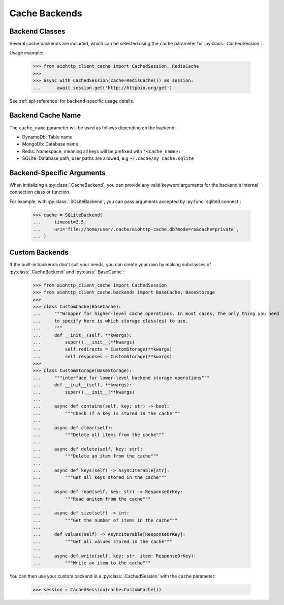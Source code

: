 .. _backends:

Cache Backends
--------------

Backend Classes
~~~~~~~~~~~~~~~
Several cache backends are included, which can be selected using the ``cache`` parameter for
:py:class:`.CachedSession`:

.. autosummary::
    :nosignatures:

    aiohttp_client_cache.backends.base.CacheBackend
    aiohttp_client_cache.backends.dynamodb.DynamoDBBackend
    aiohttp_client_cache.backends.mongo.MongoDBBackend
    aiohttp_client_cache.backends.redis.RedisBackend
    aiohttp_client_cache.backends.sqlite.SQLiteBackend

Usage example:

    >>> from aiohttp_client_cache import CachedSession, RedisCache
    >>>
    >>> async with CachedSession(cache=RedisCache()) as session:
    ...      await session.get('http://httpbin.org/get')

See :ref:`api-reference` for backend-specific usage details.

Backend Cache Name
~~~~~~~~~~~~~~~~~~
The ``cache_name`` parameter will be used as follows depending on the backend:

* DynamoDb: Table name
* MongoDb: Database name
* Redis: Namespace, meaning all keys will be prefixed with ``'<cache_name>:'``
* SQLite: Database path; user paths are allowed, e.g ``~/.cache/my_cache.sqlite``

Backend-Specific Arguments
~~~~~~~~~~~~~~~~~~~~~~~~~~
When initializing a :py:class:`.CacheBackend`, you can provide any valid keyword arguments for the
backend's internal connection class or function.

For example, with :py:class:`.SQLiteBackend`, you can pass arguments accepted by
:py:func:`sqlite3.connect`:

    >>> cache = SQLiteBackend(
    ...     timeout=2.5,
    ...     uri='file://home/user/.cache/aiohttp-cache.db?mode=ro&cache=private',
    ... )

Custom Backends
~~~~~~~~~~~~~~~
If the built-in backends don't suit your needs, you can create your own by making subclasses of
:py:class:`.CacheBackend` and :py:class:`.BaseCache`:

    >>> from aiohttp_client_cache import CachedSession
    >>> from aiohttp_client_cache.backends import BaseCache, BaseStorage
    >>>
    >>> class CustomCache(BaseCache):
    ...     """Wrapper for higher-level cache operations. In most cases, the only thing you need
    ...     to specify here is which storage class(es) to use.
    ...     """
    ...     def __init__(self, **kwargs):
    ...         super().__init__(**kwargs)
    ...         self.redirects = CustomStorage(**kwargs)
    ...         self.responses = CustomStorage(**kwargs)
    >>>
    >>> class CustomStorage(BaseStorage):
    ...     """interface for lower-level backend storage operations"""
    ...     def __init__(self, **kwargs):
    ...         super().__init__(**kwargs)
    ...
    ...     async def contains(self, key: str) -> bool:
    ...         """Check if a key is stored in the cache"""
    ...
    ...     async def clear(self):
    ...         """Delete all items from the cache"""
    ...
    ...     async def delete(self, key: str):
    ...         """Delete an item from the cache"""
    ...
    ...     async def keys(self) -> AsyncIterable[str]:
    ...         """Get all keys stored in the cache"""
    ...
    ...     async def read(self, key: str) -> ResponseOrKey:
    ...         """Read anitem from the cache"""
    ...
    ...     async def size(self) -> int:
    ...         """Get the number of items in the cache"""
    ...
    ...     def values(self) -> AsyncIterable[ResponseOrKey]:
    ...         """Get all values stored in the cache"""
    ...
    ...     async def write(self, key: str, item: ResponseOrKey):
    ...         """Write an item to the cache"""

You can then use your custom backend in a :py:class:`.CachedSession` with the ``cache`` parameter:

    >>> session = CachedSession(cache=CustomCache())
